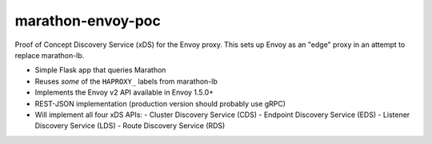 marathon-envoy-poc
==================

Proof of Concept Discovery Service (xDS) for the Envoy proxy. This sets up
Envoy as an "edge" proxy in an attempt to replace marathon-lb.

- Simple Flask app that queries Marathon
- Reuses *some* of the ``HAPROXY_`` labels from marathon-lb
- Implements the Envoy v2 API available in Envoy 1.5.0+
- REST-JSON implementation (production version should probably use gRPC)
- Will implement all four xDS APIs:
  - Cluster Discovery Service (CDS)
  - Endpoint Discovery Service (EDS)
  - Listener Discovery Service (LDS)
  - Route Discovery Service (RDS)
